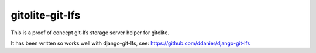 gitolite-git-lfs
================

This is a proof of concept git-lfs storage server helper for gitolite.

It has been written so works well with django-git-lfs, see:
https://github.com/ddanier/django-git-lfs
